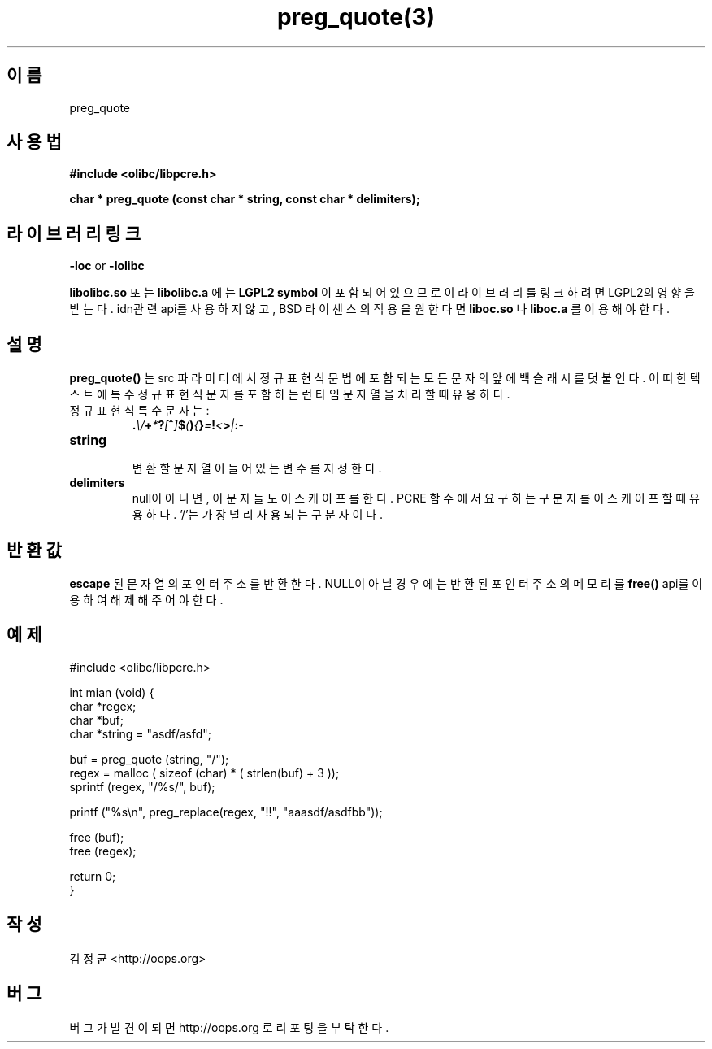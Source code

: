 .TH preg_quote(3) 2011-03-18 "Linux Manpage" "OOPS Library's Manual"
.\" Process with
.\" nroff -man preg_quote.3
.\" 2011-03-18 JoungKyun Kim <htt://oops.org>
.\" $Id$
.SH 이름
preg_quote

.SH 사용법
.B #include <olibc/libpcre.h>
.sp
.BI "char * preg_quote (const char * string, const char * delimiters);"

.SH 라이브러리 링크
.B \-loc
or
.B \-lolibc
.br

.B libolibc.so
또는
.B libolibc.a
에는
.BI "LGPL2 symbol"
이 포함되어 있으므로 이 라이브러리를
링크하려면 LGPL2의 영향을 받는다. idn관련 api를 사용하지 않고, BSD 라이센스의 적용을
원한다면
.B liboc.so
나
.B liboc.a
를 이용해야 한다.

.SH 설명
.BI preg_quote()
는 src 파라미터에서 정규 표현식 문법에 포함되는 모든 문자의
앞에 백슬래시를 덧붙인다. 어떠한 텍스트에 특수 정규 표현식
문자를 포함하는 런타임 문자열을 처리할 때 유용하다.

.TP
정규 표현식 특수 문자는:
.br
.BI . \\\\ + * ? [ ^ ] $ ( ) { } = ! < > | : \-

.TP
.B string
.br
변환할 문자열이 들어 있는 변수를 지정한다.

.TP
.B delimiters
.br
null이 아니면, 이 문자들도 이스케이프를 한다. PCRE 함수에서
요구하는 구분자를 이스케이프 할 때 유용하다. '/'는 가장 널리
사용되는 구분자이다.

.SH 반환값
.B escape
된 문자열의 포인터 주소를 반환한다. NULL이 아닐 경우에는
반환된 포인터 주소의 메모리를
.BI free()
api를 이용하여 해제해 주어야 한다.

.SH 예제
.nf
#include <olibc/libpcre.h>

int mian (void) {
    char *regex;
    char *buf;
    char *string = "asdf/asfd";

    buf = preg_quote (string, "/");
    regex = malloc ( sizeof (char) * ( strlen(buf) + 3 ));
    sprintf (regex, "/%s/", buf);

    printf ("%s\\n", preg_replace(regex, "!!", "aaasdf/asdfbb"));

    free (buf);
    free (regex);

    return 0;
}
.fi

.SH 작성
김정균 <http://oops.org>

.SH 버그
버그가 발견이 되면 http://oops.org 로 리포팅을 부탁한다.
